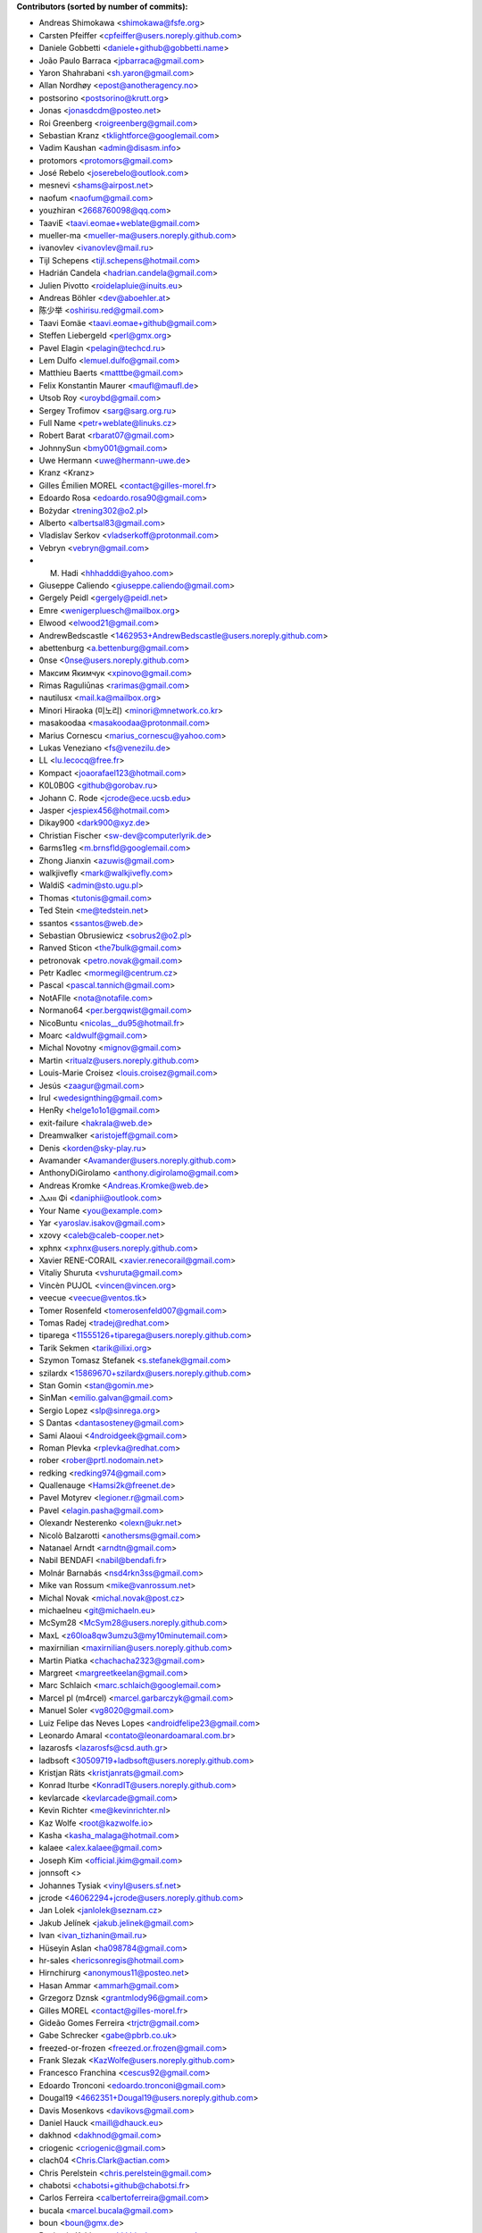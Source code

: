 .. 2>/dev/null
 names () 
 { 
 echo -e "\n exit;\n**Contributors (sorted by number of commits):**\n";
 git log --format='%aN:%aE' origin/master | grep -Ev "(anonymous:|FYG_.*_bot_ignore_me)" | sed 's/@users.github.com/@users.noreply.github.com/g' | awk 'BEGIN{FS=":"}{ct[$1]+=1;e[$1]=$2}END{for (i in e)  { n[i]=e[i];c[i]+=ct[i] }; for (a in e) print c[a]"\t* "a" <"n[a]">";}' | sort -n -r | cut -f 2-
 }
 quine () 
 { 
 { 
 echo ".. 2>/dev/null";
 declare -f names | sed -e 's/^[[:space:]]*/ /';
 declare -f quine | sed -e 's/^[[:space:]]*/ /';
 echo -e " quine\n";
 names;
 echo -e "\nAnd all the Transifex translators, which I cannot automatically list, at the moment.\n\n*To update the contributors list just run this file with bash. Prefix a name with % in .mailmap to set a contact as preferred*"
 } > CONTRIBUTORS.rst;
 exit
 }
 quine


 exit;
**Contributors (sorted by number of commits):**

* Andreas Shimokawa <shimokawa@fsfe.org>
* Carsten Pfeiffer <cpfeiffer@users.noreply.github.com>
* Daniele Gobbetti <daniele+github@gobbetti.name>
* João Paulo Barraca <jpbarraca@gmail.com>
* Yaron Shahrabani <sh.yaron@gmail.com>
* Allan Nordhøy <epost@anotheragency.no>
* postsorino <postsorino@krutt.org>
* Jonas <jonasdcdm@posteo.net>
* Roi Greenberg <roigreenberg@gmail.com>
* Sebastian Kranz <tklightforce@googlemail.com>
* Vadim Kaushan <admin@disasm.info>
* protomors <protomors@gmail.com>
* José Rebelo <joserebelo@outlook.com>
* mesnevi <shams@airpost.net>
* naofum <naofum@gmail.com>
* youzhiran <2668760098@qq.com>
* TaaviE <taavi.eomae+weblate@gmail.com>
* mueller-ma <mueller-ma@users.noreply.github.com>
* ivanovlev <ivanovlev@mail.ru>
* Tijl Schepens <tijl.schepens@hotmail.com>
* Hadrián Candela <hadrian.candela@gmail.com>
* Julien Pivotto <roidelapluie@inuits.eu>
* Andreas Böhler <dev@aboehler.at>
* 陈少举 <oshirisu.red@gmail.com>
* Taavi Eomäe <taavi.eomae+github@gmail.com>
* Steffen Liebergeld <perl@gmx.org>
* Pavel Elagin <pelagin@techcd.ru>
* Lem Dulfo <lemuel.dulfo@gmail.com>
* Matthieu Baerts <matttbe@gmail.com>
* Felix Konstantin Maurer <maufl@maufl.de>
* Utsob Roy <uroybd@gmail.com>
* Sergey Trofimov <sarg@sarg.org.ru>
* Full Name <petr+weblate@linuks.cz>
* Robert Barat <rbarat07@gmail.com>
* JohnnySun <bmy001@gmail.com>
* Uwe Hermann <uwe@hermann-uwe.de>
* Kranz <Kranz>
* Gilles Émilien MOREL <contact@gilles-morel.fr>
* Edoardo Rosa <edoardo.rosa90@gmail.com>
* Bożydar <trening302@o2.pl>
* Alberto <albertsal83@gmail.com>
* Vladislav Serkov <vladserkoff@protonmail.com>
* Vebryn <vebryn@gmail.com>
* M. Hadi <hhhadddi@yahoo.com>
* Giuseppe Caliendo <giuseppe.caliendo@gmail.com>
* Gergely Peidl <gergely@peidl.net>
* Emre <wenigerpluesch@mailbox.org>
* Elwood <elwood21@gmail.com>
* AndrewBedscastle <1462953+AndrewBedscastle@users.noreply.github.com>
* abettenburg <a.bettenburg@gmail.com>
* 0nse <0nse@users.noreply.github.com>
* Максим Якимчук <xpinovo@gmail.com>
* Rimas Raguliūnas <rarimas@gmail.com>
* nautilusx <mail.ka@mailbox.org>
* Minori Hiraoka (미노리) <minori@mnetwork.co.kr>
* masakoodaa <masakoodaa@protonmail.com>
* Marius Cornescu <marius_cornescu@yahoo.com>
* Lukas Veneziano <fs@venezilu.de>
* LL <lu.lecocq@free.fr>
* Kompact <joaorafael123@hotmail.com>
* K0L0B0G <github@gorobav.ru>
* Johann C. Rode <jcrode@ece.ucsb.edu>
* Jasper <jespiex456@hotmail.com>
* Dikay900 <dark900@xyz.de>
* Christian Fischer <sw-dev@computerlyrik.de>
* 6arms1leg <m.brnsfld@googlemail.com>
* Zhong Jianxin <azuwis@gmail.com>
* walkjivefly <mark@walkjivefly.com>
* WaldiS <admin@sto.ugu.pl>
* Thomas <tutonis@gmail.com>
* Ted Stein <me@tedstein.net>
* ssantos <ssantos@web.de>
* Sebastian Obrusiewicz <sobrus2@o2.pl>
* Ranved Sticon <the7bulk@gmail.com>
* petronovak <petro.novak@gmail.com>
* Petr Kadlec <mormegil@centrum.cz>
* Pascal <pascal.tannich@gmail.com>
* NotAFIle <nota@notafile.com>
* Normano64 <per.bergqwist@gmail.com>
* NicoBuntu <nicolas__du95@hotmail.fr>
* Moarc <aldwulf@gmail.com>
* Michal Novotny <mignov@gmail.com>
* Martin <ritualz@users.noreply.github.com>
* Louis-Marie Croisez <louis.croisez@gmail.com>
* Jesús <zaagur@gmail.com>
* Irul <wedesignthing@gmail.com>
* HenRy <helge1o1o1@gmail.com>
* exit-failure <hakrala@web.de>
* Dreamwalker <aristojeff@gmail.com>
* Denis <korden@sky-play.ru>
* Avamander <Avamander@users.noreply.github.com>
* AnthonyDiGirolamo <anthony.digirolamo@gmail.com>
* Andreas Kromke <Andreas.Kromke@web.de>
* Ⲇⲁⲛⲓ Φi <daniphii@outlook.com>
* Your Name <you@example.com>
* Yar <yaroslav.isakov@gmail.com>
* xzovy <caleb@caleb-cooper.net>
* xphnx <xphnx@users.noreply.github.com>
* Xavier RENE-CORAIL <xavier.renecorail@gmail.com>
* Vitaliy Shuruta <vshuruta@gmail.com>
* Vincèn PUJOL <vincen@vincen.org>
* veecue <veecue@ventos.tk>
* Tomer Rosenfeld <tomerosenfeld007@gmail.com>
* Tomas Radej <tradej@redhat.com>
* tiparega <11555126+tiparega@users.noreply.github.com>
* Tarik Sekmen <tarik@ilixi.org>
* Szymon Tomasz Stefanek <s.stefanek@gmail.com>
* szilardx <15869670+szilardx@users.noreply.github.com>
* Stan Gomin <stan@gomin.me>
* SinMan <emilio.galvan@gmail.com>
* Sergio Lopez <slp@sinrega.org>
* S Dantas <dantasosteney@gmail.com>
* Sami Alaoui <4ndroidgeek@gmail.com>
* Roman Plevka <rplevka@redhat.com>
* rober <rober@prtl.nodomain.net>
* redking <redking974@gmail.com>
* Quallenauge <Hamsi2k@freenet.de>
* Pavel Motyrev <legioner.r@gmail.com>
* Pavel <elagin.pasha@gmail.com>
* Olexandr Nesterenko <olexn@ukr.net>
* Nicolò Balzarotti <anothersms@gmail.com>
* Natanael Arndt <arndtn@gmail.com>
* Nabil BENDAFI <nabil@bendafi.fr>
* Molnár Barnabás <nsd4rkn3ss@gmail.com>
* Mike van Rossum <mike@vanrossum.net>
* Michal Novak <michal.novak@post.cz>
* michaelneu <git@michaeln.eu>
* McSym28 <McSym28@users.noreply.github.com>
* MaxL <z60loa8qw3umzu3@my10minutemail.com>
* maxirnilian <maxirnilian@users.noreply.github.com>
* Martin Piatka <chachacha2323@gmail.com>
* Margreet <margreetkeelan@gmail.com>
* Marc Schlaich <marc.schlaich@googlemail.com>
* Marcel pl (m4rcel) <marcel.garbarczyk@gmail.com>
* Manuel Soler <vg8020@gmail.com>
* Luiz Felipe das Neves Lopes <androidfelipe23@gmail.com>
* Leonardo Amaral <contato@leonardoamaral.com.br>
* lazarosfs <lazarosfs@csd.auth.gr>
* ladbsoft <30509719+ladbsoft@users.noreply.github.com>
* Kristjan Räts <kristjanrats@gmail.com>
* Konrad Iturbe <KonradIT@users.noreply.github.com>
* kevlarcade <kevlarcade@gmail.com>
* Kevin Richter <me@kevinrichter.nl>
* Kaz Wolfe <root@kazwolfe.io>
* Kasha <kasha_malaga@hotmail.com>
* kalaee <alex.kalaee@gmail.com>
* Joseph Kim <official.jkim@gmail.com>
* jonnsoft <>
* Johannes Tysiak <vinyl@users.sf.net>
* jcrode <46062294+jcrode@users.noreply.github.com>
* Jan Lolek <janlolek@seznam.cz>
* Jakub Jelínek <jakub.jelinek@gmail.com>
* Ivan <ivan_tizhanin@mail.ru>
* Hüseyin Aslan <ha098784@gmail.com>
* hr-sales <hericsonregis@hotmail.com>
* Hirnchirurg <anonymous11@posteo.net>
* Hasan Ammar <ammarh@gmail.com>
* Grzegorz Dznsk <grantmlody96@gmail.com>
* Gilles MOREL <contact@gilles-morel.fr>
* Gideão Gomes Ferreira <trjctr@gmail.com>
* Gabe Schrecker <gabe@pbrb.co.uk>
* freezed-or-frozen <freezed.or.frozen@gmail.com>
* Frank Slezak <KazWolfe@users.noreply.github.com>
* Francesco Franchina <cescus92@gmail.com>
* Edoardo Tronconi <edoardo.tronconi@gmail.com>
* Dougal19 <4662351+Dougal19@users.noreply.github.com>
* Davis Mosenkovs <davikovs@gmail.com>
* Daniel Hauck <maill@dhauck.eu>
* dakhnod <dakhnod@gmail.com>
* criogenic <criogenic@gmail.com>
* clach04 <Chris.Clark@actian.com>
* Chris Perelstein <chris.perelstein@gmail.com>
* chabotsi <chabotsi+github@chabotsi.fr>
* Carlos Ferreira <calbertoferreira@gmail.com>
* bucala <marcel.bucala@gmail.com>
* boun <boun@gmx.de>
* Benjamin Kahlau <nyhkkbjyek@roanapur.de>
* batataspt@gmail.com <batataspt@gmail.com>
* atkyritsis <at.kyritsis@gmail.com>
* apre <adrienpre+github@gmail.com>
* Aniruddha Adhikary <aniruddha@adhikary.net>
* andrewlytvyn <indusfreelancer@gmail.com>
* AndrewH <36428679+andrewheadricke@users.noreply.github.com>
* andre <andre.buesgen@yahoo.de>
* Allen B <28495335+Allen-B1@users.noreply.github.com>
* Alfeu Lucas Guedes dos Santos <alfeugds@gmail.com>
* Alexey Afanasev <avafanasiev@gmail.com>
* Alexandra Sevostyanova <asevostyanova@gmail.com>

And all the Transifex translators, which I cannot automatically list, at the moment.

*To update the contributors list just run this file with bash. Prefix a name with % in .mailmap to set a contact as preferred*
